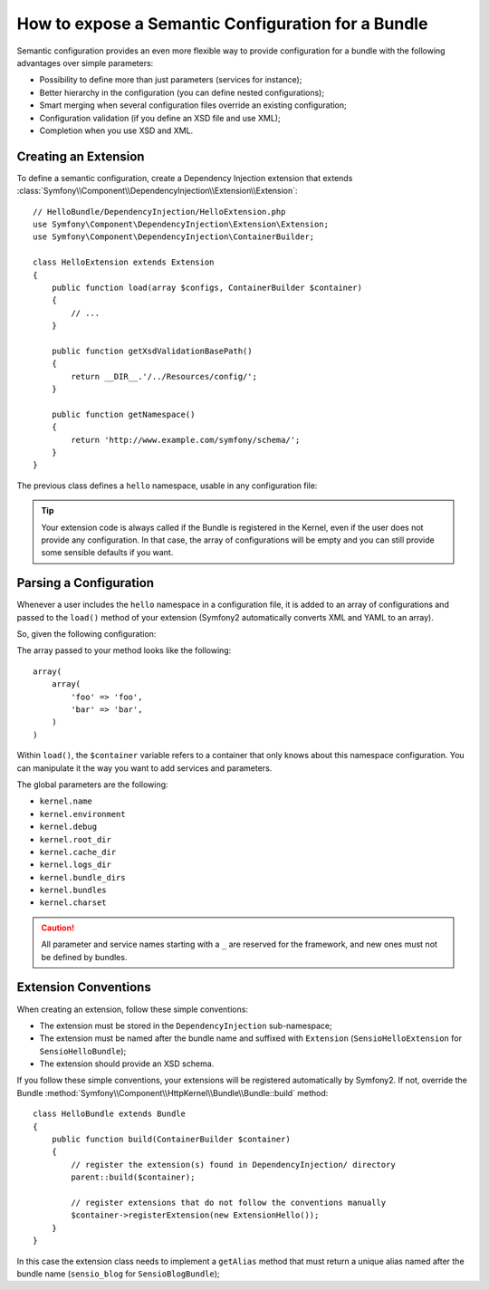 .. index::
   single: Configuration; Semantic
   single: Bundle; Extension Configuration

How to expose a Semantic Configuration for a Bundle
===================================================

Semantic configuration provides an even more flexible way to provide
configuration for a bundle with the following advantages over simple
parameters:

* Possibility to define more than just parameters (services for instance);

* Better hierarchy in the configuration (you can define nested configurations);

* Smart merging when several configuration files override an existing
  configuration;

* Configuration validation (if you define an XSD file and use XML);

* Completion when you use XSD and XML.

.. index::
   single: Bundles; Extension
   single: Dependency Injection, Extension

Creating an Extension
---------------------

To define a semantic configuration, create a Dependency Injection extension
that extends
:class:`Symfony\\Component\\DependencyInjection\\Extension\\Extension`::

    // HelloBundle/DependencyInjection/HelloExtension.php
    use Symfony\Component\DependencyInjection\Extension\Extension;
    use Symfony\Component\DependencyInjection\ContainerBuilder;

    class HelloExtension extends Extension
    {
        public function load(array $configs, ContainerBuilder $container)
        {
            // ...
        }

        public function getXsdValidationBasePath()
        {
            return __DIR__.'/../Resources/config/';
        }

        public function getNamespace()
        {
            return 'http://www.example.com/symfony/schema/';
        }
    }

The previous class defines a ``hello`` namespace, usable in any configuration
file:

.. configuration-block::

    .. code-block:: yaml

        # app/config/config.yml
        hello: ~

    .. code-block:: xml

        <!-- app/config/config.xml -->
        <?xml version="1.0" ?>

        <container xmlns="http://symfony.com/schema/dic/services"
            xmlns:xsi="http://www.w3.org/2001/XMLSchema-instance"
            xmlns:hello="http://www.example.com/symfony/schema/"
            xsi:schemaLocation="http://www.example.com/symfony/schema/ http://www.example.com/symfony/schema/hello-1.0.xsd">

           <hello:config />
           ...

        </container>

    .. code-block:: php

        // app/config/config.php
        $container->loadFromExtension('hello', array());

.. tip::

    Your extension code is always called if the Bundle is registered in the Kernel,
    even if the user does not provide any configuration. In that case, the array
    of configurations will be empty and you can still provide some sensible defaults
    if you want.

Parsing a Configuration
-----------------------

Whenever a user includes the ``hello`` namespace in a configuration file, it
is added to an array of configurations and passed to the ``load()`` method of
your extension (Symfony2 automatically converts XML and YAML to an array).

So, given the following configuration:

.. configuration-block::

    .. code-block:: yaml

        # app/config/config.yml
        hello:
            foo: foo
            bar: bar

    .. code-block:: xml

        <!-- app/config/config.xml -->
        <?xml version="1.0" ?>

        <container xmlns="http://symfony.com/schema/dic/services"
            xmlns:xsi="http://www.w3.org/2001/XMLSchema-instance"
            xmlns:hello="http://www.example.com/symfony/schema/"
            xsi:schemaLocation="http://www.example.com/symfony/schema/ http://www.example.com/symfony/schema/hello-1.0.xsd">

            <hello:config foo="foo">
                <hello:bar>foo</hello:bar>
            </hello:config>

        </container>

    .. code-block:: php

        // app/config/config.php
        $container->loadFromExtension('hello', array(
            'foo' => 'foo',
            'bar' => 'bar',
        ));

The array passed to your method looks like the following::

    array(
        array(
            'foo' => 'foo',
            'bar' => 'bar',
        )
    )

Within ``load()``, the ``$container`` variable refers to a container that only
knows about this namespace configuration. You can manipulate it the way you
want to add services and parameters.

The global parameters are the following:

* ``kernel.name``
* ``kernel.environment``
* ``kernel.debug``
* ``kernel.root_dir``
* ``kernel.cache_dir``
* ``kernel.logs_dir``
* ``kernel.bundle_dirs``
* ``kernel.bundles``
* ``kernel.charset``

.. caution::

    All parameter and service names starting with a ``_`` are reserved for the
    framework, and new ones must not be defined by bundles.

.. index::
   pair: Convention; Configuration

Extension Conventions
---------------------

When creating an extension, follow these simple conventions:

* The extension must be stored in the ``DependencyInjection`` sub-namespace;

* The extension must be named after the bundle name and suffixed with
  ``Extension`` (``SensioHelloExtension`` for ``SensioHelloBundle``);

* The extension should provide an XSD schema.

If you follow these simple conventions, your extensions will be registered
automatically by Symfony2. If not, override the Bundle
:method:`Symfony\\Component\\HttpKernel\\Bundle\\Bundle::build` method::

    class HelloBundle extends Bundle
    {
        public function build(ContainerBuilder $container)
        {
            // register the extension(s) found in DependencyInjection/ directory
            parent::build($container);

            // register extensions that do not follow the conventions manually
            $container->registerExtension(new ExtensionHello());
        }
    }

In this case the extension class needs to implement a ``getAlias`` method that
must return a unique alias named after the bundle name (``sensio_blog`` for
``SensioBlogBundle``);
